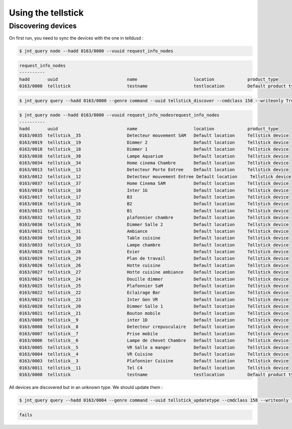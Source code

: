 ===================
Using the tellstick
===================


Discovering devices
===================

On first run, you need to sync the devices with the one in telldusd :

.. code:: bash

    $ jnt_query node --hadd 0163/0000 --vuuid request_info_nodes

.. code:: bash

    request_info_nodes
    ----------
    hadd       uuid                           name                      location             product_type
    0163/0000  tellstick                      testname                  testlocation         Default product type

.. code:: bash

    $ jnt_query query --hadd 0163/0000 --genre command --uuid tellstick_discover --cmdclass 158 --writeonly True --data True

.. code:: bash

    $ jnt_query node --hadd 0163/0000 --vuuid request_info_nodesrequest_info_nodes
    ----------
    hadd       uuid                           name                      location             product_type
    0163/0035  tellstick__35                  Detecteur mouvement SAM   Default location     Tellstick device
    0163/0019  tellstick__19                  Dimmer 2                  Default location     Tellstick device
    0163/0018  tellstick__18                  Dimmer 1                  Default location     Tellstick device
    0163/0038  tellstick__38                  Lampe Aquarium            Default location     Tellstick device
    0163/0034  tellstick__34                  Home cinema Chambre       Default location     Tellstick device
    0163/0013  tellstick__13                  Detecteur Porte Entree    Default location     Tellstick device
    0163/0012  tellstick__12                  Detecteur mouvement Entree Default location     Tellstick device
    0163/0037  tellstick__37                  Home Cinema SAM           Default location     Tellstick device
    0163/0010  tellstick__10                  Inter 1G                  Default location     Tellstick device
    0163/0017  tellstick__17                  B3                        Default location     Tellstick device
    0163/0016  tellstick__16                  B2                        Default location     Tellstick device
    0163/0015  tellstick__15                  B1                        Default location     Tellstick device
    0163/0032  tellstick__32                  plafonnier chambre        Default location     Tellstick device
    0163/0036  tellstick__36                  Dimmer Salle 2            Default location     Tellstick device
    0163/0031  tellstick__31                  Ambiance                  Default location     Tellstick device
    0163/0030  tellstick__30                  Table cuisine             Default location     Tellstick device
    0163/0033  tellstick__33                  Lampe chambre             Default location     Tellstick device
    0163/0028  tellstick__28                  Evier                     Default location     Tellstick device
    0163/0029  tellstick__29                  Plan de travail           Default location     Tellstick device
    0163/0026  tellstick__26                  Hotte cuisine             Default location     Tellstick device
    0163/0027  tellstick__27                  Hotte cuisine ambiance    Default location     Tellstick device
    0163/0024  tellstick__24                  Douille dimmer            Default location     Tellstick device
    0163/0025  tellstick__25                  Plafonnier SaM            Default location     Tellstick device
    0163/0022  tellstick__22                  Eclairage Bar             Default location     Tellstick device
    0163/0023  tellstick__23                  Inter Gen VR              Default location     Tellstick device
    0163/0020  tellstick__20                  Dimmer Salle 1            Default location     Tellstick device
    0163/0021  tellstick__21                  Bouton mobile             Default location     Tellstick device
    0163/0009  tellstick__9                   inter 1D                  Default location     Tellstick device
    0163/0008  tellstick__8                   Detecteur crepusculaire   Default location     Tellstick device
    0163/0007  tellstick__7                   Prise mobile              Default location     Tellstick device
    0163/0006  tellstick__6                   Lampe de chevet Chambre   Default location     Tellstick device
    0163/0005  tellstick__5                   VR Salle a manger         Default location     Tellstick device
    0163/0004  tellstick__4                   VR Cuisine                Default location     Tellstick device
    0163/0003  tellstick__3                   Plafonnier Cuisine        Default location     Tellstick device
    0163/0011  tellstick__11                  Tel C4                    Default location     Tellstick device
    0163/0000  tellstick                      testname                  testlocation         Default product type

All devices are discovered but in an unknown type. We should update them :

.. code:: bash

    $ jnt_query query --hadd 0163/0004 --genre command --uuid tellstick_updatetype --cmdclass 158 --writeonly True --data tellstick_shutter

.. code:: bash

    fails
